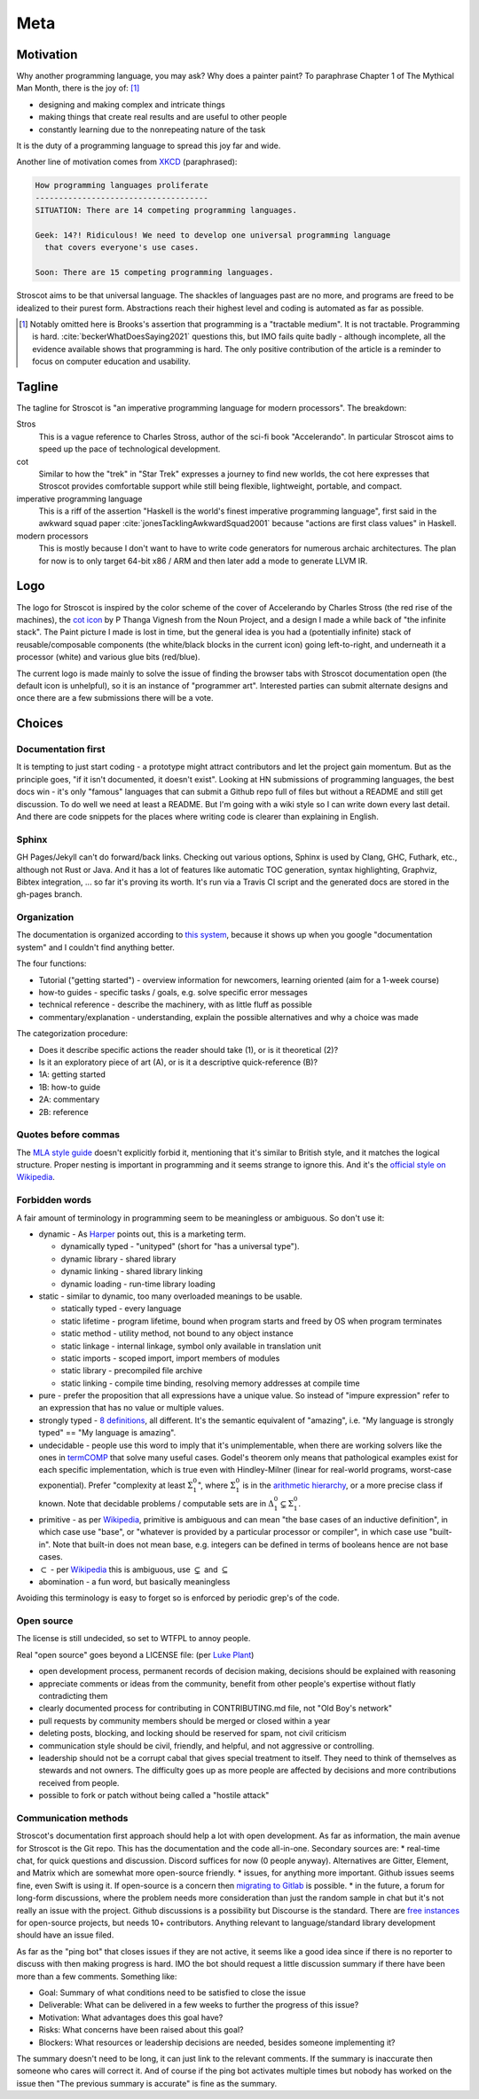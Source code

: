 Meta
####

Motivation
==========

Why another programming language, you may ask?  Why does a painter paint? To paraphrase Chapter 1 of The Mythical Man Month, there is the joy of: [#tractable]_

* designing and making complex and intricate things
* making things that create real results and are useful to other people
* constantly learning due to the nonrepeating nature of the task

It is the duty of a programming language to spread this joy far and wide.

Another line of motivation comes from `XKCD <https://xkcd.com/927/>`__ (paraphrased):

.. code-block:: RST

  How programming languages proliferate
  -------------------------------------
  SITUATION: There are 14 competing programming languages.

  Geek: 14?! Ridiculous! We need to develop one universal programming language
    that covers everyone's use cases.

  Soon: There are 15 competing programming languages.

Stroscot aims to be that universal language. The shackles of languages past are no more, and
programs are freed to be idealized to their purest form. Abstractions reach their highest level and coding is automated as far as possible.

.. [#tractable] Notably omitted here is Brooks's assertion that programming is a "tractable medium". It is not tractable. Programming is hard. :cite:`beckerWhatDoesSaying2021` questions this, but IMO fails quite badly - although incomplete, all the evidence available shows that programming is hard. The only positive contribution of the article is a reminder to focus on computer education and usability.

Tagline
=======

The tagline for Stroscot is "an imperative programming language for modern processors". The breakdown:

Stros
  This is a vague reference to Charles Stross, author of the sci-fi book "Accelerando". In particular Stroscot aims to speed up the pace of technological development.

cot
  Similar to how the "trek" in "Star Trek" expresses a journey to find new worlds, the cot here expresses that Stroscot provides comfortable support while still being flexible, lightweight, portable, and compact.

imperative programming language
  This is a riff of the assertion "Haskell is the world's finest imperative programming language", first said in  the awkward squad paper :cite:`jonesTacklingAwkwardSquad2001` because "actions are first class values" in Haskell.

modern processors
  This is mostly because I don't want to have to write code generators for numerous archaic architectures. The plan for now is to only target 64-bit x86 / ARM and then later add a mode to generate LLVM IR.

Logo
====

The logo for Stroscot is inspired by the color scheme of the cover of Accelerando by Charles Stross (the red rise of the machines), the `cot icon <https://thenounproject.com/term/cot/154357/>`__ by P Thanga Vignesh from the Noun Project, and a design I made a while back of "the infinite stack". The Paint picture I made is lost in time, but the general idea is you had a (potentially infinite) stack of reusable/composable components (the white/black blocks in the current icon) going left-to-right, and underneath it a processor (white) and various glue bits (red/blue).

The current logo is made mainly to solve the issue of finding the browser tabs with Stroscot documentation open (the default icon is unhelpful), so it is an instance of "programmer art". Interested parties can submit alternate designs and once there are a few submissions there will be a vote.

Choices
=======

Documentation first
-------------------

It is tempting to just start coding - a prototype might attract contributors and let the project gain momentum. But as the principle goes, "if it isn't documented, it doesn't exist". Looking at HN submissions of programming languages, the best docs win - it's only "famous" languages that can submit a Github repo full of files but without a README and still get discussion. To do well we need at least a README. But I'm going with a wiki style so I can write down every last detail. And there are code snippets for the places where writing code is clearer than explaining in English.

Sphinx
------

GH Pages/Jekyll can't do forward/back links. Checking out various options, Sphinx is used by Clang, GHC, Futhark, etc., although not Rust or Java. And it has a lot of features like automatic TOC generation, syntax highlighting, Graphviz, Bibtex integration, ... so far it's proving its worth. It's run via a Travis CI script and the generated docs are stored in the gh-pages branch.

Organization
------------

The documentation is organized according to `this system <https://diataxis.fr/>`_, because it shows up when you google "documentation system" and I couldn't find anything better.

The four functions:

* Tutorial  ("getting started") - overview information for newcomers, learning oriented (aim for a 1-week course)
* how-to guides - specific tasks / goals, e.g. solve specific error messages
* technical reference - describe the machinery, with as little fluff as possible
* commentary/explanation - understanding, explain the possible alternatives and why a choice was made

The categorization procedure:

* Does it describe specific actions the reader should take (1), or is it theoretical (2)?
* Is it an exploratory piece of art (A), or is it a descriptive quick-reference (B)?
* 1A: getting started
* 1B: how-to guide
* 2A: commentary
* 2B: reference

Quotes before commas
--------------------

The `MLA style guide <https://style.mla.org/the-placement-of-a-comma-or-period-after-a-quotation/>`__ doesn't explicitly forbid it, mentioning that it's similar to British style, and it matches the logical structure. Proper nesting is important in programming and it seems strange to ignore this. And it's the `official style on Wikipedia <https://en.wikipedia.org/wiki/MOS:LQUOTE>`__.

Forbidden words
---------------

A fair amount of terminology in programming seem to be meaningless or ambiguous. So don't use it:

* dynamic - As `Harper <https://existentialtype.wordpress.com/2011/03/19/dynamic-languages-are-static-languages/>`__ points out, this is a marketing term.

  * dynamically typed - "unityped" (short for "has a universal type").
  * dynamic library - shared library
  * dynamic linking - shared library linking
  * dynamic loading - run-time library loading

* static - similar to dynamic, too many overloaded meanings to be usable.

  * statically typed - every language
  * static lifetime - program lifetime, bound when program starts and freed by OS when program terminates
  * static method - utility method, not bound to any object instance
  * static linkage - internal linkage, symbol only available in translation unit
  * static imports - scoped import, import members of modules
  * static library - precompiled file archive
  * static linking - compile time binding, resolving memory addresses at compile time

* pure - prefer the proposition that all expressions have a unique value. So instead of "impure expression" refer to an expression that has no value or multiple values.
* strongly typed - `8 definitions <https://perl.plover.com/yak/12views/samples/slide045.html>`__, all different. It's the semantic equivalent of "amazing", i.e. "My language is strongly typed" == "My language is amazing".
* undecidable - people use this word to imply that it's unimplementable, when there are working solvers like the ones in `termCOMP <https://termination-portal.org/wiki/Termination_Competition>`__ that solve many useful cases. Godel's theorem only means that pathological examples exist for each specific implementation, which is true even with Hindley-Milner (linear for real-world programs, worst-case exponential). Prefer "complexity at least :math:`\Sigma^0_1`", where :math:`\Sigma^0_1` is in the `arithmetic hierarchy <https://en.wikipedia.org/wiki/Arithmetical_hierarchy>`__, or a more precise class if known. Note that decidable problems / computable sets are in :math:`\Delta_{1}^{0} \subsetneq \Sigma^0_1`.
* primitive - as per `Wikipedia <https://en.wikipedia.org/wiki/Primitive_data_type>`__, primitive is ambiguous and can mean "the base cases of an inductive definition", in which case use "base", or "whatever is provided by a particular processor or compiler", in which case use "built-in". Note that built-in does not mean base, e.g. integers can be defined in terms of booleans hence are not base cases.
* :math:`\subset` - per `Wikipedia <https://en.wikipedia.org/wiki/Subset#%E2%8A%82_and_%E2%8A%83_symbols>`__ this is ambiguous, use :math:`\subsetneq` and :math:`\subseteq`
* abomination - a fun word, but basically meaningless

Avoiding this terminology is easy to forget so is enforced by periodic grep's of the code.

Open source
-----------

The license is still undecided, so set to WTFPL to annoy people.

Real "open source" goes beyond a LICENSE file: (per `Luke Plant <https://lukeplant.me.uk/blog/posts/why-im-leaving-elm/>`__)

* open development process, permanent records of decision making, decisions should be explained with reasoning
* appreciate comments or ideas from the community, benefit from other people's expertise without flatly contradicting them
* clearly documented process for contributing in CONTRIBUTING.md file, not "Old Boy's network"
* pull requests by community members should be merged or closed within a year
* deleting posts, blocking, and locking should be reserved for spam, not civil criticism
* communication style should be civil, friendly, and helpful, and not aggressive or controlling.
* leadership should not be a corrupt cabal that gives special treatment to itself. They need to think of themselves as stewards and not owners. The difficulty goes up as more people are affected by decisions and more contributions received from people.
* possible to fork or patch without being called a "hostile attack"


Communication methods
---------------------

Stroscot's documentation first approach should help a lot with open development. As far as information, the main avenue for Stroscot is the Git repo. This has the documentation and the code all-in-one. Secondary sources are:
* real-time chat, for quick questions and discussion. Discord suffices for now (0 people anyway). Alternatives are Gitter, Element, and Matrix which are somewhat more open-source friendly.
* issues, for anything more important. Github issues seems fine, even Swift is using it. If open-source is a concern then `migrating to Gitlab <https://docs.gitlab.com/ee/user/project/import/github.html>`__ is possible.
* in the future, a forum for long-form discussions, where the problem needs more consideration than just the random sample in chat but it's not really an issue with the project. Github discussions is a possibility but Discourse is the standard. There are `free instances <https://free.discourse.group/>`__ for open-source projects, but needs 10+ contributors. Anything relevant to language/standard library development should have an issue filed.

As far as the "ping bot" that closes issues if they are not active, it seems like a good idea since if there is no reporter to discuss with then making progress is hard. IMO the bot should request a little discussion summary if there have been more than a few comments. Something like:

* Goal: Summary of what conditions need to be satisfied to close the issue
* Deliverable: What can be delivered in a few weeks to further the progress of this issue?
* Motivation: What advantages does this goal have?
* Risks: What concerns have been raised about this goal?
* Blockers: What resources or leadership decisions are needed, besides someone implementing it?

The summary doesn't need to be long, it can just link to the relevant comments. If the summary is inaccurate then someone who cares will correct it. And of course if the ping bot activates multiple times but nobody has worked on the issue then "The previous summary is accurate" is fine as the summary.
